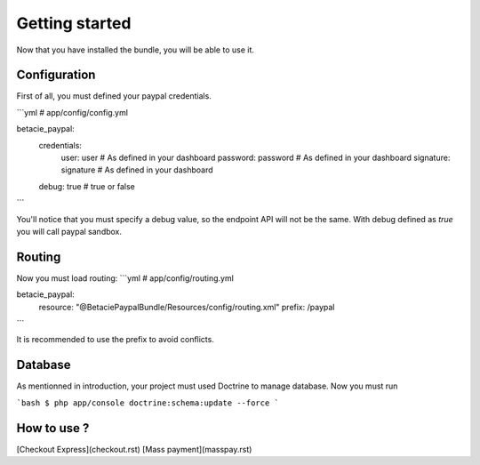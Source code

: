 Getting started
===============

Now that you have installed the bundle, you will be able to use it.

Configuration
-------------

First of all, you must defined your paypal credentials.

```yml
# app/config/config.yml

betacie_paypal:
    credentials:
        user: user              # As defined in your dashboard
        password: password      # As defined in your dashboard
        signature: signature    # As defined in your dashboard
    debug: true                 # true or false
```

You'll notice that you must specify a debug value, so the endpoint API will not be the same. 
With debug defined as `true` you will call paypal sandbox.

Routing
-------

Now you must load routing:
```yml
# app/config/routing.yml

betacie_paypal:
    resource: "@BetaciePaypalBundle/Resources/config/routing.xml"
    prefix:   /paypal
```

It is recommended to use the prefix to avoid conflicts.

Database
--------

As mentionned in introduction, your project must used Doctrine to manage database. Now you must run

```bash
$ php app/console doctrine:schema:update --force
```

How to use ?
------------

[Checkout Express](checkout.rst)
[Mass payment](masspay.rst)